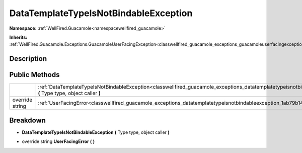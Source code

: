 .. _classwellfired_guacamole_exceptions_datatemplatetypeisnotbindableexception:

DataTemplateTypeIsNotBindableException
=======================================

**Namespace:** :ref:`WellFired.Guacamole<namespacewellfired_guacamole>`

**Inherits:** :ref:`WellFired.Guacamole.Exceptions.GuacamoleUserFacingException<classwellfired_guacamole_exceptions_guacamoleuserfacingexception>`


Description
------------



Public Methods
---------------

+------------------+----------------------------------------------------------------------------------------------------------------------------------------------------------------------------------------------------+
|                  |:ref:`DataTemplateTypeIsNotBindableException<classwellfired_guacamole_exceptions_datatemplatetypeisnotbindableexception_1a4a057567e3f989ab9cf03cbbe179b3a1>` **(** Type type, object caller **)**   |
+------------------+----------------------------------------------------------------------------------------------------------------------------------------------------------------------------------------------------+
|override string   |:ref:`UserFacingError<classwellfired_guacamole_exceptions_datatemplatetypeisnotbindableexception_1ab79b14555a0774c9536c0bc3d8f25c64>` **(**  **)**                                                  |
+------------------+----------------------------------------------------------------------------------------------------------------------------------------------------------------------------------------------------+

Breakdown
----------

.. _classwellfired_guacamole_exceptions_datatemplatetypeisnotbindableexception_1a4a057567e3f989ab9cf03cbbe179b3a1:

-  **DataTemplateTypeIsNotBindableException** **(** Type type, object caller **)**

.. _classwellfired_guacamole_exceptions_datatemplatetypeisnotbindableexception_1ab79b14555a0774c9536c0bc3d8f25c64:

- override string **UserFacingError** **(**  **)**

